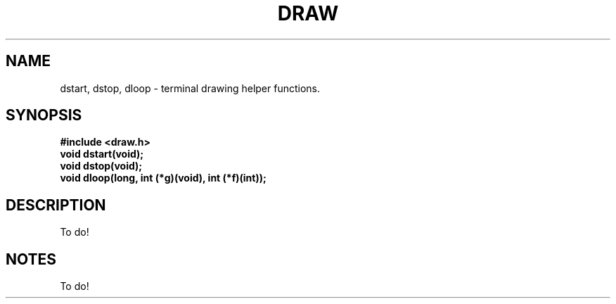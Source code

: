 .TH DRAW 3
.SH NAME
dstart, dstop, dloop \- terminal drawing helper functions.
.SH SYNOPSIS
.B #include <draw.h>
.br
.B void dstart(void);
.br
.B void dstop(void);
.br
.B void dloop(long, int (*g)(void), int (*f)(int));

.SH DESCRIPTION
To do!
.SH NOTES
To do!
